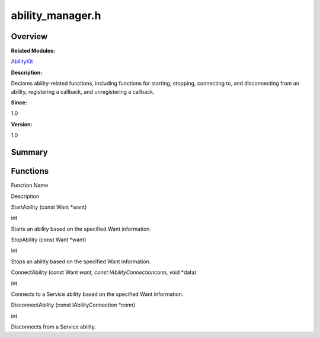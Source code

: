 ability_manager.h
=================

**Overview**\ 
--------------

**Related Modules:**

`AbilityKit <abilitykit.md>`__

**Description:**

Declares ability-related functions, including functions for starting,
stopping, connecting to, and disconnecting from an ability, registering
a callback, and unregistering a callback.

**Since:**

1.0

**Version:**

1.0

**Summary**\ 
-------------

Functions
---------

.. raw:: html

   <table>

.. raw:: html

   <thead align="left">

.. raw:: html

   <tr id="row1228537297093524">

.. raw:: html

   <th class="cellrowborder" valign="top" width="50%" id="mcps1.1.3.1.1">

.. raw:: html

   <p id="p827942874093524">

Function Name

.. raw:: html

   </p>

.. raw:: html

   </th>

.. raw:: html

   <th class="cellrowborder" valign="top" width="50%" id="mcps1.1.3.1.2">

.. raw:: html

   <p id="p381870644093524">

Description

.. raw:: html

   </p>

.. raw:: html

   </th>

.. raw:: html

   </tr>

.. raw:: html

   </thead>

.. raw:: html

   <tbody>

.. raw:: html

   <tr id="row1729282724093524">

.. raw:: html

   <td class="cellrowborder" valign="top" width="50%" headers="mcps1.1.3.1.1 ">

.. raw:: html

   <p id="p1938698321093524">

StartAbility (const Want \*want)

.. raw:: html

   </p>

.. raw:: html

   </td>

.. raw:: html

   <td class="cellrowborder" valign="top" width="50%" headers="mcps1.1.3.1.2 ">

.. raw:: html

   <p id="p795271234093524">

int

.. raw:: html

   </p>

.. raw:: html

   <p id="p951476652093524">

Starts an ability based on the specified Want information.

.. raw:: html

   </p>

.. raw:: html

   </td>

.. raw:: html

   </tr>

.. raw:: html

   <tr id="row772489552093524">

.. raw:: html

   <td class="cellrowborder" valign="top" width="50%" headers="mcps1.1.3.1.1 ">

.. raw:: html

   <p id="p289381149093524">

StopAbility (const Want \*want)

.. raw:: html

   </p>

.. raw:: html

   </td>

.. raw:: html

   <td class="cellrowborder" valign="top" width="50%" headers="mcps1.1.3.1.2 ">

.. raw:: html

   <p id="p580152575093524">

int

.. raw:: html

   </p>

.. raw:: html

   <p id="p1598594007093524">

Stops an ability based on the specified Want information.

.. raw:: html

   </p>

.. raw:: html

   </td>

.. raw:: html

   </tr>

.. raw:: html

   <tr id="row952212808093524">

.. raw:: html

   <td class="cellrowborder" valign="top" width="50%" headers="mcps1.1.3.1.1 ">

.. raw:: html

   <p id="p446844864093524">

ConnectAbility (const Want *want, const IAbilityConnection*\ conn, void
\*data)

.. raw:: html

   </p>

.. raw:: html

   </td>

.. raw:: html

   <td class="cellrowborder" valign="top" width="50%" headers="mcps1.1.3.1.2 ">

.. raw:: html

   <p id="p775343770093524">

int

.. raw:: html

   </p>

.. raw:: html

   <p id="p1256423755093524">

Connects to a Service ability based on the specified Want information.

.. raw:: html

   </p>

.. raw:: html

   </td>

.. raw:: html

   </tr>

.. raw:: html

   <tr id="row2079329424093524">

.. raw:: html

   <td class="cellrowborder" valign="top" width="50%" headers="mcps1.1.3.1.1 ">

.. raw:: html

   <p id="p991918151093524">

DisconnectAbility (const IAbilityConnection \*conn)

.. raw:: html

   </p>

.. raw:: html

   </td>

.. raw:: html

   <td class="cellrowborder" valign="top" width="50%" headers="mcps1.1.3.1.2 ">

.. raw:: html

   <p id="p1882600029093524">

int

.. raw:: html

   </p>

.. raw:: html

   <p id="p139240257093524">

Disconnects from a Service ability.

.. raw:: html

   </p>

.. raw:: html

   </td>

.. raw:: html

   </tr>

.. raw:: html

   </tbody>

.. raw:: html

   </table>
